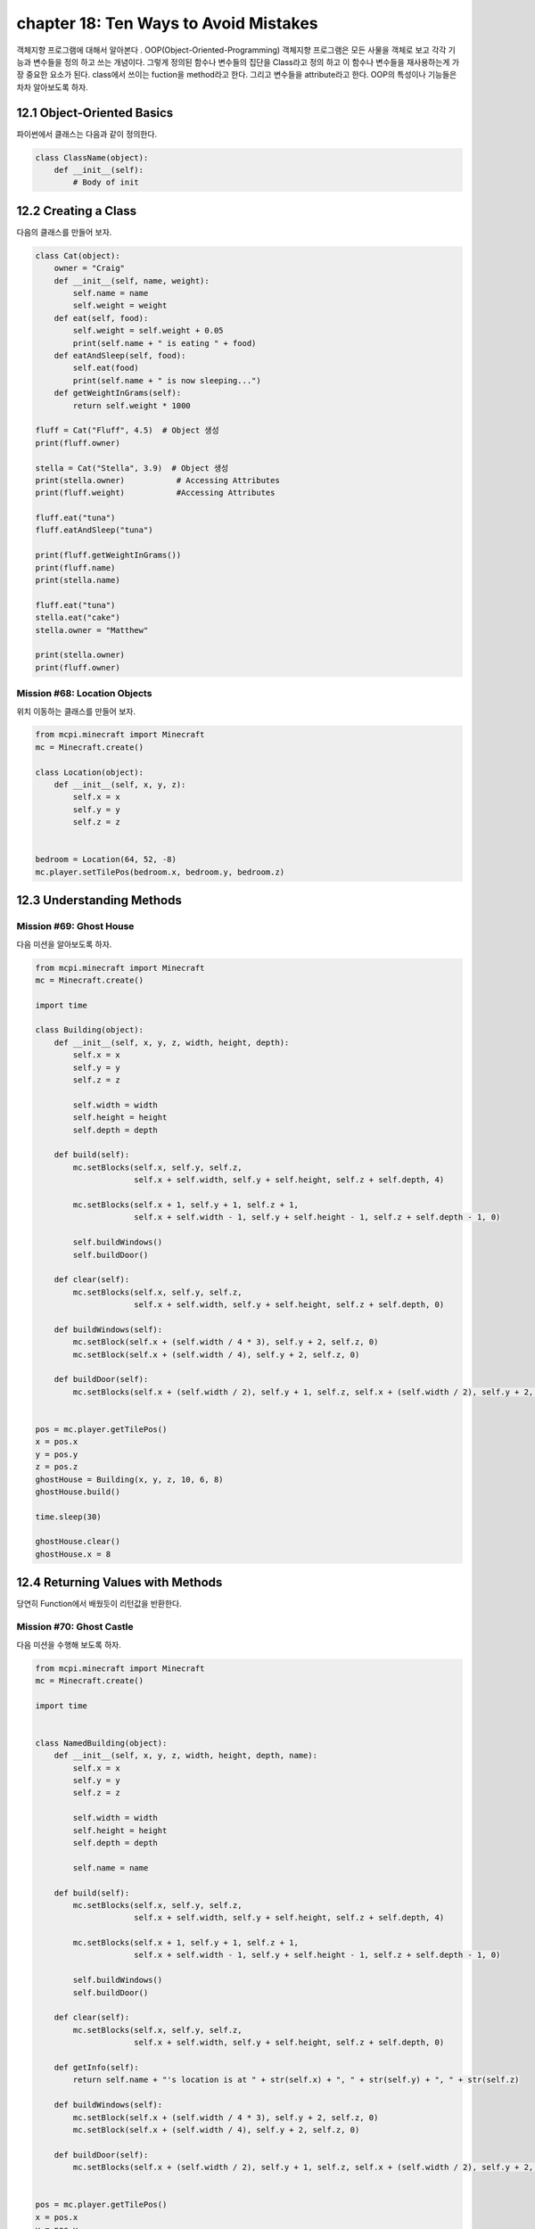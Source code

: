 chapter 18: Ten Ways to Avoid Mistakes
=============================================================================
객체지향 프로그램에 대해서 알아본다 .
OOP(Object-Oriented-Programming)
객체지향 프로그램은 모든 사물을 객체로 보고 각각 기능과 변수들을 정의 하고 쓰는 개념이다.
그렇게 정의된 함수나 변수들의 집단을 Class라고 정의 하고 이 함수나 변수들을
재사용하는게 가장 중요한 요소가 된다.
class에서 쓰이는 fuction을 method라고 한다.
그리고 변수들을 attribute라고 한다.
OOP의 특성이나 기능들은 차차 알아보도록 하자.

12.1 Object-Oriented Basics
-------------------------------

파이썬에서 클래스는 다음과 같이 정의한다.

.. code-block:: python

    class ClassName(object):
        def __init__(self):
            # Body of init



12.2 Creating a Class
-----------------------
다음의 클래스를 만들어 보자.

.. code-block:: python

    class Cat(object):
        owner = "Craig"
        def __init__(self, name, weight):
            self.name = name
            self.weight = weight
        def eat(self, food):
            self.weight = self.weight + 0.05
            print(self.name + " is eating " + food)
        def eatAndSleep(self, food):
            self.eat(food)
            print(self.name + " is now sleeping...")
        def getWeightInGrams(self):
            return self.weight * 1000

    fluff = Cat("Fluff", 4.5)  # Object 생성
    print(fluff.owner)

    stella = Cat("Stella", 3.9)  # Object 생성
    print(stella.owner)           # Accessing Attributes
    print(fluff.weight)           #Accessing Attributes

    fluff.eat("tuna")
    fluff.eatAndSleep("tuna")

    print(fluff.getWeightInGrams())
    print(fluff.name)
    print(stella.name)

    fluff.eat("tuna")
    stella.eat("cake")
    stella.owner = "Matthew"

    print(stella.owner)
    print(fluff.owner)

Mission #68: Location Objects
~~~~~~~~~~~~~~~~~~~~~~~~~~~~~~
위치 이동하는 클래스를 만들어 보자.

.. code-block:: python

    from mcpi.minecraft import Minecraft
    mc = Minecraft.create()

    class Location(object):
        def __init__(self, x, y, z):
            self.x = x
            self.y = y
            self.z = z


    bedroom = Location(64, 52, -8)
    mc.player.setTilePos(bedroom.x, bedroom.y, bedroom.z)




12.3 Understanding Methods
------------------------------

Mission #69: Ghost House
~~~~~~~~~~~~~~~~~~~~~~~~~~~~~~~
다음 미션을 알아보도록 하자.

.. code-block:: python

    from mcpi.minecraft import Minecraft
    mc = Minecraft.create()

    import time

    class Building(object):
        def __init__(self, x, y, z, width, height, depth):
            self.x = x
            self.y = y
            self.z = z

            self.width = width
            self.height = height
            self.depth = depth

        def build(self):
            mc.setBlocks(self.x, self.y, self.z,
                         self.x + self.width, self.y + self.height, self.z + self.depth, 4)

            mc.setBlocks(self.x + 1, self.y + 1, self.z + 1,
                         self.x + self.width - 1, self.y + self.height - 1, self.z + self.depth - 1, 0)

            self.buildWindows()
            self.buildDoor()

        def clear(self):
            mc.setBlocks(self.x, self.y, self.z,
                         self.x + self.width, self.y + self.height, self.z + self.depth, 0)

        def buildWindows(self):
            mc.setBlock(self.x + (self.width / 4 * 3), self.y + 2, self.z, 0)
            mc.setBlock(self.x + (self.width / 4), self.y + 2, self.z, 0)

        def buildDoor(self):
            mc.setBlocks(self.x + (self.width / 2), self.y + 1, self.z, self.x + (self.width / 2), self.y + 2, self.z, 0)


    pos = mc.player.getTilePos()
    x = pos.x
    y = pos.y
    z = pos.z
    ghostHouse = Building(x, y, z, 10, 6, 8)
    ghostHouse.build()

    time.sleep(30)

    ghostHouse.clear()
    ghostHouse.x = 8



12.4 Returning Values with Methods
---------------------------------------

당연히 Function에서 배웠듯이 리턴값을 반환한다.

Mission #70: Ghost Castle
~~~~~~~~~~~~~~~~~~~~~~~~~~~~~
다음 미션을 수행해 보도록 하자.

.. code-block:: python

    from mcpi.minecraft import Minecraft
    mc = Minecraft.create()

    import time


    class NamedBuilding(object):
        def __init__(self, x, y, z, width, height, depth, name):
            self.x = x
            self.y = y
            self.z = z

            self.width = width
            self.height = height
            self.depth = depth

            self.name = name

        def build(self):
            mc.setBlocks(self.x, self.y, self.z,
                         self.x + self.width, self.y + self.height, self.z + self.depth, 4)

            mc.setBlocks(self.x + 1, self.y + 1, self.z + 1,
                         self.x + self.width - 1, self.y + self.height - 1, self.z + self.depth - 1, 0)

            self.buildWindows()
            self.buildDoor()

        def clear(self):
            mc.setBlocks(self.x, self.y, self.z,
                         self.x + self.width, self.y + self.height, self.z + self.depth, 0)

        def getInfo(self):
            return self.name + "'s location is at " + str(self.x) + ", " + str(self.y) + ", " + str(self.z)

        def buildWindows(self):
            mc.setBlock(self.x + (self.width / 4 * 3), self.y + 2, self.z, 0)
            mc.setBlock(self.x + (self.width / 4), self.y + 2, self.z, 0)

        def buildDoor(self):
            mc.setBlocks(self.x + (self.width / 2), self.y + 1, self.z, self.x + (self.width / 2), self.y + 2, self.z, 0)


    pos = mc.player.getTilePos()
    x = pos.x
    y = pos.y
    z = pos.z

    ghostCastle = NamedBuilding(x, y, z, 10, 16, 16, "Ghost Castle")
    ghostCastle.build()
    mc.postToChat(ghostCastle.getInfo())

    time.sleep(30)

    ghostCastle.clear()





12.5 Creating Multiple Objects
-----------------------------------

class안에는 여러개 object를 생성할 수 있다.


Mission #71: Ghost Town
~~~~~~~~~~~~~~~~~~~~~~~~~~~~~
다음 미션을 수행해 보도록 하자.

.. code-block:: python

    from mcpi.minecraft import Minecraft
    mc = Minecraft.create()

    import time

    class Building(object):
        def __init__(self, x, y, z, width, height, depth):
            self.x = x
            self.y = y
            self.z = z

            self.width = width
            self.height = height
            self.depth = depth

        def build(self):
            mc.setBlocks(self.x, self.y, self.z,
                         self.x + self.width, self.y + self.height, self.z + self.depth, 4)

            mc.setBlocks(self.x + 1, self.y + 1, self.z + 1,
                         self.x + self.width - 1, self.y + self.height - 1, self.z + self.depth - 1, 0)

            self.buildWindows()
            self.buildDoor()

        def clear(self):
            mc.setBlocks(self.x, self.y, self.z,
                         self.x + self.width, self.y + self.height, self.z + self.depth, 0)

        def buildWindows(self):
            mc.setBlock(self.x + (self.width / 4 * 3), self.y + 2, self.z, 0)
            mc.setBlock(self.x + (self.width / 4), self.y + 2, self.z, 0)

        def buildDoor(self):
            mc.setBlocks(self.x + (self.width / 2), self.y + 1, self.z, self.x + (self.width / 2), self.y + 2, self.z, 0)


    pos = mc.player.getTilePos()
    x = pos.x
    y = pos.y
    z = pos.z
    ghostHouse = Building(x, y, z, 10, 6, 8)
    ghostHouse.build()

    time.sleep(30)

    ghostHouse.clear()
    ghostHouse.x = 8

다음은 마을을 형성하는 코드이다.

.. code-block:: python


    import time

    from mcpi.minecraft import Minecraft
    mc = Minecraft.create()


    class Building(object):
        def __init__(self, x, y, z, width, height, depth):
            self.x = x
            self.y = y
            self.z = z

            self.width = width
            self.height = height
            self.depth = depth

        def build(self):
            mc.setBlocks(self.x, self.y, self.z,
                         self.x + self.width, self.y + self.height, self.z + self.depth, 4)

            mc.setBlocks(self.x + 1, self.y + 1, self.z + 1,
                         self.x + self.width - 1, self.y + self.height - 1, self.z + self.depth - 1, 0)

            self.buildWindows()
            self.buildDoor()

        def clear(self):
            mc.setBlocks(self.x, self.y, self.z,
                         self.x + self.width, self.y + self.height, self.z + self.depth, 0)

        def buildWindows(self):
            mc.setBlock(self.x + (self.width / 4 * 3), self.y + 2, self.z, 0)
            mc.setBlock(self.x + (self.width / 4), self.y + 2, self.z, 0)

        def buildDoor(self):
            mc.setBlocks(self.x + (self.width / 2), self.y + 1, self.z, self.x + (self.width / 2), self.y + 2, self.z, 0)


    pos = mc.player.getTilePos()
    x = pos.x
    y = pos.y
    z = pos.z

    ghostHouse = Building(x, y, z, 10, 6, 8)
    shop = Building(x + 12, y, z, 8, 12, 10)
    hospital = Building(x + 25, y, z - 1, 30, 40, 30)
    bakery = Building(x - 12, y - 5, z, 9, 11, 13)


    ghostHouse.build()
    shop.build()
    hospital.build()
    bakery.build()

    time.sleep(30)

    ghostHouse.clear()
    shop.clear()
    hospital.clear()
    bakery.clear()





12.6 Class Attributes
--------------------------
When multiple objects share the same attribute, it’s called a class attribute.




12.7 Understanding Inheritance
--------------------------------
OOP의 가장 큰 특징중에 하나가 상속성이다.
상위 클래스를 받아서 하위 클래스를 생성하면 상위 클래스 매쏘드나 머트리붓을 모두 갖는 특징을 갖는다.
그림으로 보면 다음과 같다.
superclass <->subclass 관계이다.


.. image:: ./img/chapter12-5.png


Inheriting a Class
~~~~~~~~~~~~~~~~~~~~
Class 상속은 다음과 같이 쓰인다.

.. code-block:: python


    class Bird(object):
        def __init__(self, name, wingspan):
            self.name = name
            self.wingspan = wingspan
        def birdcall(self):
            print("chirp")
        def fly(self):
            print("flap")
    class Penguin(Bird):
        def swim(self):
            print("swimming")
        def birdcall(self):
            print("sort of a quack")
        def fly(self):
            print("Penguins cannot fly :(")
    class Parrot(Bird):
        def __init__(self, name, wingspan, color):
            self.name = name
            self.wingspan = wingspan
            self.color = color

    gardenBird = Bird("Geoffrey", 12)
    gardenBird.birdcall()
    gardenBird.fly()
    sarahThePenguin = Penguin("Sarah", 10)
    sarahThePenguin.swim()
    sarahThePenguin.fly()
    sarahThePenguin.birdcall()
    freddieTheParrot = Parrot("Freddie", 12, "blue")

    print(freddieTheParrot.color)
    freddieTheParrot.fly()
    freddieTheParrot.birdcall()

Mission #72: Ghost Hotel
~~~~~~~~~~~~~~~~~~~~~~~~~~

다음 미션을 수행해 보도록 하자.

.. code-block:: python


    from mcpi.minecraft import Minecraft
    mc = Minecraft.create()

    import time


    class Building(object):
        def __init__(self, x, y, z, width, height, depth):
            self.x = x
            self.y = y
            self.z = z

            self.width = width
            self.height = height
            self.depth = depth

        def build(self):
            mc.setBlocks(self.x, self.y, self.z,
                         self.x + self.width, self.y + self.height, self.z + self.depth, 4)

            mc.setBlocks(self.x + 1, self.y + 1, self.z + 1,
                         self.x + self.width - 1, self.y + self.height - 1, self.z + self.depth - 1, 0)

            self.buildWindows()
            self.buildDoor()

        def clear(self):
            mc.setBlocks(self.x, self.y, self.z,
                         self.x + self.width, self.y + self.height, self.z + self.depth, 0)

        def buildWindows(self):
            mc.setBlock(self.x + (self.width / 4 * 3), self.y + 2, self.z, 0)
            mc.setBlock(self.x + (self.width / 4), self.y + 2, self.z, 0)

        def buildDoor(self):
            mc.setBlocks(self.x + (self.width / 2), self.y + 1, self.z, self.x + (self.width / 2), self.y + 2, self.z, 0)


    class FancyBuilding(Building):
        def upgrade(self):
            # carpet
            mc.setBlocks(self.x + 1, self.y, self.z + 1,
                         self.x + self.width - 1, self.y, self.z + self.depth - 1,
                         35, 6)

            # flowers
            mc.setBlocks(self.x - 1, self.y, self.z - 1,
                         self.x - 1, self.y, self.z + self.depth + 1,
                         37)
            mc.setBlocks(self.x - 1, self.y, self.z - 1,
                         self.x + self.width + 1, self.y, self.z - 1,
                         37)
            mc.setBlocks(self.x + self.width + 1, self.y, self.z - 1,
                         self.x + self.width + 1, self.y, self.z + self.depth + 1,
                         37)
            mc.setBlocks(self.x - 1, self.y, self.z + self.depth + 1,
                         self.x + self.width + 1, self.y, self.z + self.depth + 1,
                         37)


    pos = mc.player.getTilePos()
    x = pos.x
    y = pos.y
    z = pos.z

    ghostHotel = FancyBuilding(x, y, z, 10, 6, 8)
    ghostHotel.build()
    ghostHotel.upgrade()

    time.sleep(30)

    ghostHotel.clear()



12.8 Overriding Methods and Attributes
-----------------------------------------
subclass에서 superclass에서 정의한 method를 다시 정의할 수 있다.

다음 미션을 수행해 보자.

Mission #73: Ghost Tree
~~~~~~~~~~~~~~~~~~~~~~~~~~~~~

.. code-block:: python

    import time

    from mcpi.minecraft import Minecraft
    mc = Minecraft.create()


    class Building(object):
        def __init__(self, x, y, z, width, height, depth):
            self.x = x
            self.y = y
            self.z = z

            self.width = width
            self.height = height
            self.depth = depth

        def build(self):
            mc.setBlocks(self.x, self.y, self.z,
                         self.x + self.width, self.y + self.height, self.z + self.depth, 4)

            mc.setBlocks(self.x + 1, self.y + 1, self.z + 1,
                         self.x + self.width - 1, self.y + self.height - 1, self.z + self.depth - 1, 0)

            self.buildWindows()
            self.buildDoor()

        def clear(self):
            mc.setBlocks(self.x, self.y, self.z,
                         self.x + self.width, self.y + self.height, self.z + self.depth, 0)

        def buildWindows(self):
            mc.setBlock(self.x + (self.width / 4 * 3), self.y + 2, self.z, 0)
            mc.setBlock(self.x + (self.width / 4), self.y + 2, self.z, 0)

        def buildDoor(self):
            mc.setBlocks(self.x + (self.width / 2), self.y + 1, self.z, self.x + (self.width / 2), self.y + 2, self.z, 0)


    class Tree(Building):
        def build(self):
            """Creates a tree at the coordinates given"""
            wood = 17
            leaves = 18

            # trunk
            mc.setBlocks(self.x, self.y, self.z, self.x, self.y + 5, self.z, wood)

            # leaves
            mc.setBlocks(self.x - 2, self.y + 6, self.z - 2, self.x + 2, self.y + 6, self.z + 2, leaves)
            mc.setBlocks(self.x - 1, self.y + 7, self.z - 1, self.x + 1, self.y + 7, self.z + 1, leaves)

        def clear(self):
            """Clears a tree at the coordinates given"""
            wood = 0
            leaves = 0

            # trunk
            mc.setBlocks(self.x, self.y, self.z, self.x, self.y + 5, self.z, wood)

            # leaves
            mc.setBlocks(self.x - 2, self.y + 6, self.z - 2, self.x + 2, self.y + 6, self.z + 2, leaves)
            mc.setBlocks(self.x - 1, self.y + 7, self.z - 1, self.x + 1, self.y + 7, self.z + 1, leaves)

    pos = mc.player.getTilePos()
    x = pos.x
    y = pos.y
    z = pos.z

    ghostTree = Tree(x, y, z, 10, 6, 8)
    ghostTree.build()

    time.sleep(10)

    ghostTree.clear()




12.9 What You Learned
--------------------------------


object-oriented programming

class and create objects

inheritance


